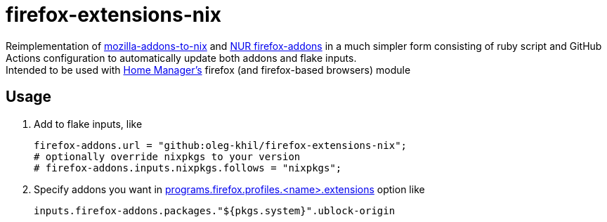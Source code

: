 = firefox-extensions-nix
:reproducible:

Reimplementation of https://git.sr.ht/~rycee/mozilla-addons-to-nix[mozilla-addons-to-nix] and https://gitlab.com/rycee/nur-expressions/-/tree/master/pkgs/firefox-addons[NUR firefox-addons]
in a much simpler form consisting of ruby script and GitHub Actions configuration to automatically update both addons and flake inputs.
 +
Intended to be used with https://github.com/nix-community/home-manager[Home Manager's] firefox (and firefox-based browsers) module

== Usage

1. Add to flake inputs, like
+
[source,nix]
----
firefox-addons.url = "github:oleg-khil/firefox-extensions-nix";
# optionally override nixpkgs to your version
# firefox-addons.inputs.nixpkgs.follows = "nixpkgs";
----

2. Specify addons you want in https://nix-community.github.io/home-manager/options.xhtml#opt-programs.firefox.profiles._name_.extensions[programs.firefox.profiles.<name>.extensions] option like
+
[source,nix]
----
inputs.firefox-addons.packages."${pkgs.system}".ublock-origin
----
